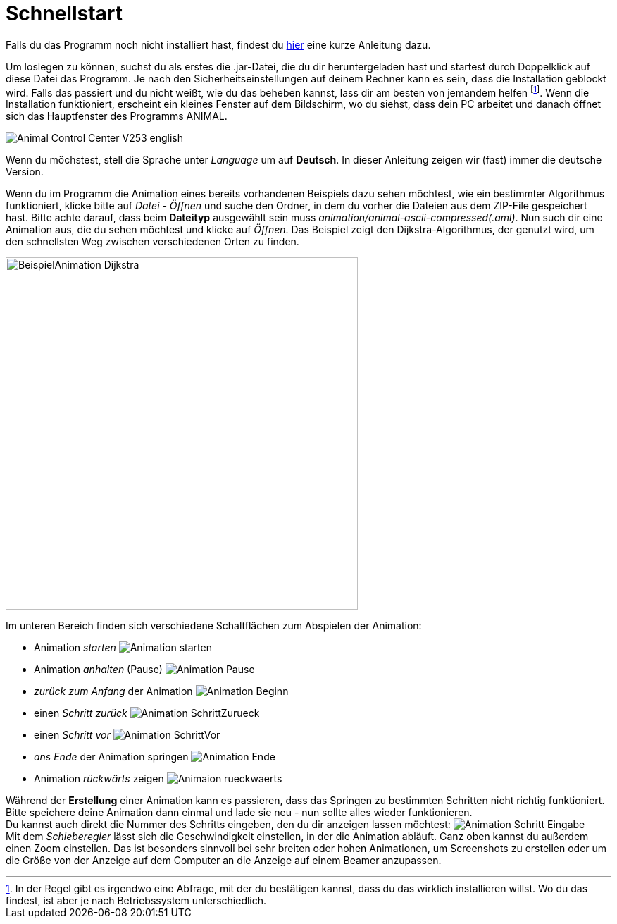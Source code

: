 :jbake-type: page
:jbake-status: published
:imagesdir: images

= Schnellstart

Falls du das Programm noch nicht installiert hast, findest du <<installation.adoc#installation,hier>> eine kurze Anleitung dazu.

Um loslegen zu können, suchst du als erstes die .jar-Datei, die du dir heruntergeladen hast und startest durch Doppelklick auf diese Datei das Programm.
Je nach den Sicherheitseinstellungen auf deinem Rechner kann es sein, dass die Installation geblockt wird.
Falls das passiert und du nicht weißt, wie du das beheben kannst, lass dir am besten von jemandem helfen
footnote:[In der Regel gibt es irgendwo eine Abfrage, mit der du bestätigen kannst, dass du das wirklich installieren willst.
Wo du das findest, ist aber je nach Betriebssystem unterschiedlich.].
Wenn die Installation funktioniert, erscheint ein kleines Fenster auf dem Bildschirm, wo du siehst, dass dein PC arbeitet und danach öffnet sich das Hauptfenster des Programms ANIMAL.

image::Animal_Control_Center_V253_english.PNG[align="center"]

Wenn du möchstest, stell die Sprache unter _Language_ um auf *Deutsch*.
In dieser Anleitung zeigen wir (fast) immer die deutsche Version.

Wenn du im Programm die Animation eines bereits vorhandenen Beispiels dazu sehen möchtest, wie ein bestimmter Algorithmus funktioniert, klicke bitte auf _Datei - Öffnen_ und suche den Ordner, in dem du vorher die Dateien aus dem ZIP-File gespeichert hast.
Bitte achte darauf, dass beim *Dateityp* ausgewählt sein muss _animation/animal-ascii-compressed(.aml)_.
Nun such dir eine Animation aus, die du sehen möchtest und klicke auf _Öffnen_.
Das Beispiel zeigt den Dijkstra-Algorithmus, der genutzt wird, um den schnellsten Weg zwischen verschiedenen Orten zu finden. +

image::BeispielAnimation_Dijkstra.PNG[align="center", width = 500]
Im unteren Bereich finden sich verschiedene Schaltflächen zum Abspielen der Animation:

* Animation _starten_ image:Animation_starten.PNG[]
* Animation _anhalten_ (Pause) image:Animation_Pause.PNG[]
* _zurück zum Anfang_ der Animation image:Animation_Beginn.PNG[]
* einen _Schritt zurück_ image:Animation_SchrittZurueck.PNG[]
* einen _Schritt vor_ image:Animation_SchrittVor.PNG[]
* _ans Ende_ der Animation springen image:Animation_Ende.PNG[]
* Animation _rückwärts_ zeigen image:Animaion_rueckwaerts.PNG[]

Während der *Erstellung* einer Animation kann es passieren, dass das Springen zu bestimmten Schritten nicht richtig funktioniert.
Bitte speichere deine Animation dann einmal und lade sie neu - nun sollte alles wieder funktionieren. +
Du kannst auch direkt die Nummer des Schritts eingeben, den du dir anzeigen lassen möchtest: image:Animation_Schritt_Eingabe.PNG[] +
Mit dem _Schieberegler_ lässt sich die Geschwindigkeit einstellen, in der die Animation abläuft.
Ganz oben kannst du außerdem einen Zoom einstellen.
Das ist besonders sinnvoll bei sehr breiten oder hohen Animationen, um Screenshots zu erstellen oder um die Größe von der Anzeige auf dem Computer an die Anzeige auf einem Beamer anzupassen. +
